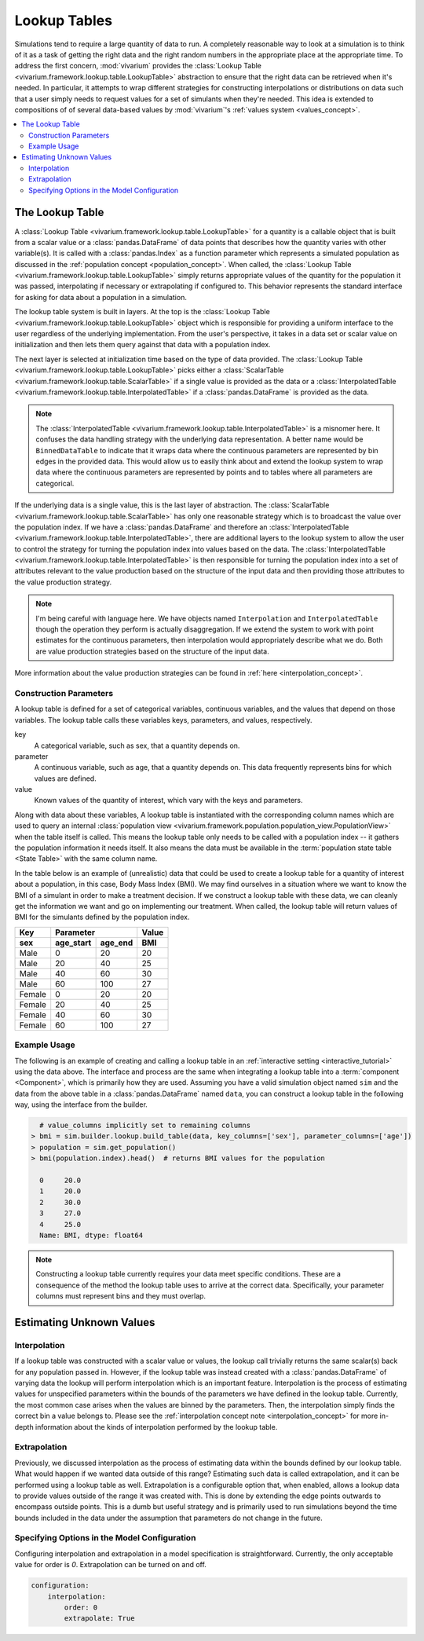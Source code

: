 .. _lookup_concept:

=============
Lookup Tables
=============

Simulations tend to require a large quantity of data to run.  A completely
reasonable way to look at a simulation is to think of it as a task of
getting the right data and the right random numbers in the appropriate
place at the appropriate time.  To address the first concern,
:mod:`vivarium` provides the
:class:`Lookup Table <vivarium.framework.lookup.table.LookupTable>` abstraction
to ensure that the right data can be retrieved when it's needed. In
particular, it attempts to wrap different strategies for constructing
interpolations or distributions on data such that a user simply needs to
request values for a set of simulants when they're needed. This idea is
extended to compositions of of several data-based values by :mod:`vivarium`'s
:ref:`values system <values_concept>`.


.. contents::
   :depth: 2
   :local:
   :backlinks: none

The Lookup Table
----------------

A :class:`Lookup Table <vivarium.framework.lookup.table.LookupTable>`
for a quantity is a callable object that is built from
a scalar value or a :class:`pandas.DataFrame` of data points that describes
how the quantity varies with other variable(s). It is called with a
:class:`pandas.Index` as a function parameter which represents a simulated
population as discussed in the :ref:`population concept <population_concept>`.
When called, the :class:`Lookup Table <vivarium.framework.lookup.table.LookupTable>`
simply returns appropriate values of the quantity for the population it was
passed, interpolating if necessary or extrapolating if configured to. This
behavior represents the standard interface for asking for data about a
population in a simulation.

The lookup table system is built in layers. At the top is the
:class:`Lookup Table <vivarium.framework.lookup.table.LookupTable>` object which
is responsible for providing a uniform interface to the user regardless
of the underlying implementation. From the user's perspective, it takes in
a data set or scalar value on initialization and then lets them query against
that data with a population index.

The next layer is selected at initialization time based on the type of data
provided. The :class:`Lookup Table <vivarium.framework.lookup.table.LookupTable>`
picks either a :class:`ScalarTable <vivarium.framework.lookup.table.ScalarTable>`
if a single value is provided as the data or a
:class:`InterpolatedTable <vivarium.framework.lookup.table.InterpolatedTable>` if
a :class:`pandas.DataFrame` is provided as the data.

.. note::

   The :class:`InterpolatedTable <vivarium.framework.lookup.table.InterpolatedTable>`
   is a misnomer here. It confuses the data handling strategy with the
   underlying data representation.  A better name would be ``BinnedDataTable``
   to indicate that it wraps data where the continuous parameters are
   represented by bin edges in the provided data.  This would allow us
   to easily think about and extend the lookup system to wrap data where the
   continuous parameters are represented by points and to tables where all
   parameters are categorical.

If the underlying data is a single value, this is the last layer of
abstraction. The :class:`ScalarTable <vivarium.framework.lookup.table.ScalarTable>`
has only one reasonable strategy which is to broadcast the value over
the population index.  If we have a :class:`pandas.DataFrame` and therefore an
:class:`InterpolatedTable <vivarium.framework.lookup.table.InterpolatedTable>`,
there are additional layers to the lookup system to allow the user to
control the strategy for turning the population index into values based on
the data.  The
:class:`InterpolatedTable <vivarium.framework.lookup.table.InterpolatedTable>`
is then responsible for turning the population index into a set of
attributes relevant to the value production based on the structure of
the input data and then providing those attributes to the value production
strategy.

.. note::

   I'm being careful with language here.  We have objects named
   ``Interpolation`` and ``InterpolatedTable`` though the operation they
   perform is actually disaggregation.  If we extend the system to
   work with point estimates for the continuous parameters, then
   interpolation would appropriately describe what we do.  Both are
   value production strategies based on the structure of the input data.

More information about the value production strategies can be found in
:ref:`here <interpolation_concept>`.

Construction Parameters
~~~~~~~~~~~~~~~~~~~~~~~

A lookup table is defined for a set of categorical variables, continuous
variables, and the values that depend on those variables. The lookup table
calls these variables keys, parameters, and values, respectively.

key
    A categorical variable, such as sex, that a quantity depends on.
parameter
    A continuous variable, such as age, that a quantity depends on. This data
    frequently represents bins for which values are defined.
value
    Known values of the quantity of interest, which vary with the keys and
    parameters.

Along with data about these variables, A lookup table is instantiated with the
corresponding column names which are used to query an internal
:class:`population view <vivarium.framework.population.population_view.PopulationView>`
when the table itself is called. This means the lookup table only needs to be
called with a population index -- it gathers the population information it
needs itself. It also means the data must be available in the
:term:`population state table <State Table>` with the same column name.

In the table below is an example of (unrealistic) data that could be
used to create a lookup table for a quantity of interest about a population,
in this case, Body Mass Index (BMI). We may find ourselves in a situation where
we want to know the BMI of a simulant in order to make a treatment decision.
If we construct a lookup table with these data, we can cleanly get the
information we want and go on implementing our treatment. When called, the
lookup table will return values of BMI for the simulants defined by the
population index.

======  =========  =======  ======
Key         Parameter       Value
------  ------------------  ------
sex     age_start  age_end   BMI
======  =========  =======  ======
Male    0          20       20
Male    20         40       25
Male    40         60       30
Male    60         100      27
Female  0          20       20
Female  20         40       25
Female  40         60       30
Female  60         100      27
======  =========  =======  ======

Example Usage
~~~~~~~~~~~~~

The following is an example of creating and calling a lookup table in an
:ref:`interactive setting <interactive_tutorial>` using the data above. The
interface and process are the same when integrating a lookup table into a
:term:`component <Component>`, which is primarily how they are used. Assuming
you have a valid simulation object named ``sim`` and the data from the above
table in a :class:`pandas.DataFrame` named ``data``, you can construct a
lookup table in the following way, using the interface from the builder.

.. code-block:: python

      # value_columns implicitly set to remaining columns
    > bmi = sim.builder.lookup.build_table(data, key_columns=['sex'], parameter_columns=['age'])
    > population = sim.get_population()
    > bmi(population.index).head()  # returns BMI values for the population

      0     20.0
      1     20.0
      2     30.0
      3     27.0
      4     25.0
      Name: BMI, dtype: float64

.. note::

   Constructing a lookup table currently requires your data meet specific
   conditions. These are a consequence of the method the lookup table uses to
   arrive at the correct data. Specifically, your parameter columns must
   represent bins and they must overlap.

Estimating Unknown Values
-------------------------

Interpolation
~~~~~~~~~~~~~

If a lookup table was constructed with a scalar value or values, the lookup
call trivially returns the same scalar(s) back for any population passed in.
However, if the lookup table was instead created with a
:class:`pandas.DataFrame` of varying data the lookup will perform interpolation
which is an important feature. Interpolation is the process of estimating
values for unspecified parameters within the bounds of the parameters we have
defined in the lookup table. Currently, the most common case arises when the
values are binned by the parameters. Then, the interpolation simply finds the
correct bin a value belongs to. Please see the
:ref:`interpolation concept note <interpolation_concept>` for more in-depth
information about the kinds of interpolation performed by the lookup table.

Extrapolation
~~~~~~~~~~~~~

Previously, we discussed interpolation as the process of estimating data within
the bounds defined by our lookup table. What would happen if we wanted data
outside of this range? Estimating such data is called extrapolation, and it can
be performed using a lookup table as well. Extrapolation is a configurable
option that, when enabled, allows a lookup data to provide values outside of
the range it was created with. This is done by extending the edge points
outwards to encompass outside points.  This is a dumb but useful strategy
and is primarily used to run simulations beyond the time bounds
included in the data under the assumption that parameters do not change
in the future.

Specifying Options in the Model Configuration
~~~~~~~~~~~~~~~~~~~~~~~~~~~~~~~~~~~~~~~~~~~~~

Configuring interpolation and extrapolation in a model specification is
straightforward. Currently, the only acceptable value for order is `0`.
Extrapolation can be turned on and off.

.. code-block:: yaml

    configuration:
        interpolation:
            order: 0
            extrapolate: True
